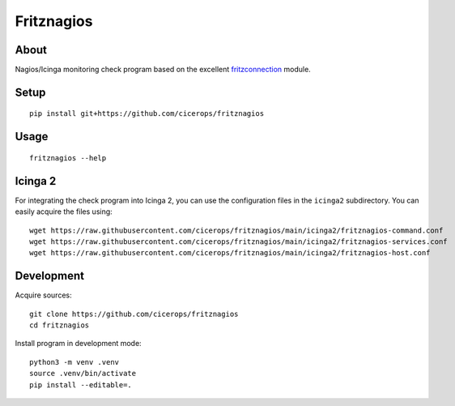 ###########
Fritznagios
###########


*****
About
*****

Nagios/Icinga monitoring check program based on the excellent `fritzconnection`_ module.


*****
Setup
*****

::

    pip install git+https://github.com/cicerops/fritznagios


*****
Usage
*****

::

    fritznagios --help


********
Icinga 2
********

For integrating the check program into Icinga 2, you can use the configuration files
in the ``icinga2`` subdirectory. You can easily acquire the files using::

    wget https://raw.githubusercontent.com/cicerops/fritznagios/main/icinga2/fritznagios-command.conf
    wget https://raw.githubusercontent.com/cicerops/fritznagios/main/icinga2/fritznagios-services.conf
    wget https://raw.githubusercontent.com/cicerops/fritznagios/main/icinga2/fritznagios-host.conf


***********
Development
***********

Acquire sources::

    git clone https://github.com/cicerops/fritznagios
    cd fritznagios

Install program in development mode::

    python3 -m venv .venv
    source .venv/bin/activate
    pip install --editable=.



.. _fritzconnection: https://github.com/kbr/fritzconnection
